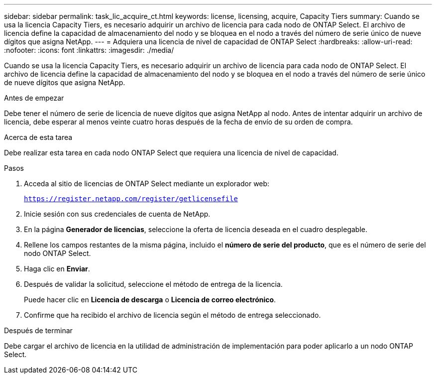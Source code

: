---
sidebar: sidebar 
permalink: task_lic_acquire_ct.html 
keywords: license, licensing, acquire, Capacity Tiers 
summary: Cuando se usa la licencia Capacity Tiers, es necesario adquirir un archivo de licencia para cada nodo de ONTAP Select. El archivo de licencia define la capacidad de almacenamiento del nodo y se bloquea en el nodo a través del número de serie único de nueve dígitos que asigna NetApp. 
---
= Adquiera una licencia de nivel de capacidad de ONTAP Select
:hardbreaks:
:allow-uri-read: 
:nofooter: 
:icons: font
:linkattrs: 
:imagesdir: ./media/


[role="lead"]
Cuando se usa la licencia Capacity Tiers, es necesario adquirir un archivo de licencia para cada nodo de ONTAP Select. El archivo de licencia define la capacidad de almacenamiento del nodo y se bloquea en el nodo a través del número de serie único de nueve dígitos que asigna NetApp.

.Antes de empezar
Debe tener el número de serie de licencia de nueve dígitos que asigna NetApp al nodo. Antes de intentar adquirir un archivo de licencia, debe esperar al menos veinte cuatro horas después de la fecha de envío de su orden de compra.

.Acerca de esta tarea
Debe realizar esta tarea en cada nodo ONTAP Select que requiera una licencia de nivel de capacidad.

.Pasos
. Acceda al sitio de licencias de ONTAP Select mediante un explorador web:
+
`https://register.netapp.com/register/getlicensefile`

. Inicie sesión con sus credenciales de cuenta de NetApp.
. En la página *Generador de licencias*, seleccione la oferta de licencia deseada en el cuadro desplegable.
. Rellene los campos restantes de la misma página, incluido el *número de serie del producto*, que es el número de serie del nodo ONTAP Select.
. Haga clic en *Enviar*.
. Después de validar la solicitud, seleccione el método de entrega de la licencia.
+
Puede hacer clic en *Licencia de descarga* o *Licencia de correo electrónico*.

. Confirme que ha recibido el archivo de licencia según el método de entrega seleccionado.


.Después de terminar
Debe cargar el archivo de licencia en la utilidad de administración de implementación para poder aplicarlo a un nodo ONTAP Select.
